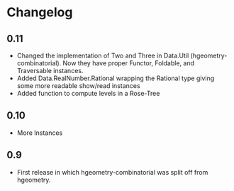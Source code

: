 #+STARTUP: showeverything

* Changelog

** 0.11

- Changed the implementation of Two and Three in Data.Util
  (hgeometry-combinatorial). Now they have proper Functor, Foldable,
  and Traversable instances.
- Added Data.RealNumber.Rational wrapping the Rational type giving
  some more readable show/read instances
- Added function to compute levels in a Rose-Tree

** 0.10

- More Instances

** 0.9

- First release in which hgeometry-combinatorial was split off from hgeometry.
